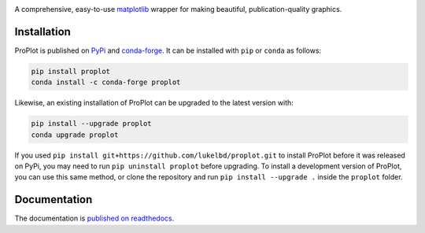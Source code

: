 .. image:: https://github.com/lukelbd/proplot/blob/master/docs/_static/logo_long.png?raw=true
   :width: 1000px

|build-status| |docs| |pypi| |code-style| |pr-welcome| |license| |gitter|

A comprehensive, easy-to-use `matplotlib <https://matplotlib.org/>`__ wrapper for making beautiful, publication-quality graphics.

Installation
============

ProPlot is published on `PyPi <https://pypi.org/project/proplot/>`__ and `conda-forge <https://conda-forge.org>`__. It can be installed with ``pip`` or ``conda`` as follows:

.. code-block:: bash

   pip install proplot
   conda install -c conda-forge proplot

Likewise, an existing installation of ProPlot can be upgraded to the latest version with:

.. code-block:: bash

   pip install --upgrade proplot
   conda upgrade proplot

If you used ``pip install git+https://github.com/lukelbd/proplot.git`` to install ProPlot before it was released on PyPi, you may need to run ``pip uninstall proplot`` before upgrading.
To install a development version of ProPlot, you can use this same method, or clone the repository and run ``pip install --upgrade .`` inside the ``proplot`` folder.

Documentation
=============
The documentation is `published on readthedocs <https://proplot.readthedocs.io>`__.


.. |code-style| image:: https://img.shields.io/badge/code%20style-pep8-green.svg
   :alt: pep8
   :target: https://www.python.org/dev/peps/pep-0008/

.. |build-status| image:: https://travis-ci.com/lukelbd/proplot.svg?branch=master
   :alt: build status
   :target: https://travis-ci.org/lukelbd/proplot

.. |license| image:: https://img.shields.io/github/license/lukelbd/proplot.svg
   :alt: license
   :target: LICENSE.txt

.. |docs| image:: https://readthedocs.org/projects/proplot/badge/?version=latest
   :alt: docs
   :target: https://proplot.readthedocs.io/en/latest/?badge=latest

.. |pr-welcome| image:: https://img.shields.io/badge/PR-Welcome-green.svg?
   :alt: PR welcome
   :target: https://git-scm.com/book/en/v2/GitHub-Contributing-to-a-Project

.. |pypi| image:: https://img.shields.io/pypi/v/proplot?color=83%20197%2052
   :alt: pypi
   :target: https://pypi.org/project/proplot/

.. |gitter| image:: https://badges.gitter.im/gitterHQ/gitter.svg
   :alt: gitter
   :target: https://gitter.im/pro-plot/community

..
   |coverage| image:: https://codecov.io/gh/lukelbd/proplot.org/branch/master/graph/badge.svg
   :alt: coverage
   :target: https://codecov.io/gh/lukelbd/proplot.org

..
   |quality| image:: https://api.codacy.com/project/badge/Grade/931d7467c69c40fbb1e97a11d092f9cd
   :alt: quality
   :target: https://www.codacy.com/app/lukelbd/proplot?utm_source=github.com&amp;utm_medium=referral&amp;utm_content=lukelbd/proplot&amp;utm_campaign=Badge_Grade

..
   |hits| image:: http://hits.dwyl.io/lukelbd/lukelbd/proplot.svg
   :alt: hits
   :target: http://hits.dwyl.io/lukelbd/lukelbd/proplot

..
   |contributions| image:: https://img.shields.io/badge/contributions-welcome-brightgreen.svg?style=flat
   :alt: contributions
   :target: https://github.com/lukelbd/issues

..
   |issues| image:: https://img.shields.io/github/issues/lukelbd/proplot.svg
   :alt: issues
   :target: https://github.com/lukelbd/issues
